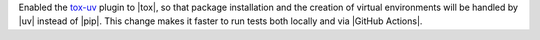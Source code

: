 Enabled the `tox-uv <https://github.com/tox-dev/tox-uv>`_ plugin to |tox|,
so that package installation and the creation of virtual environments will
be handled by |uv| instead of |pip|. This change makes it faster to run
tests both locally and via |GitHub Actions|.
